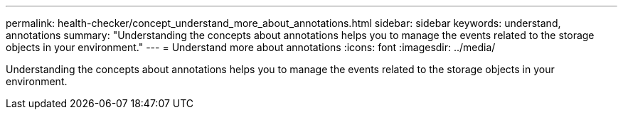 ---
permalink: health-checker/concept_understand_more_about_annotations.html
sidebar: sidebar
keywords: understand, annotations
summary: "Understanding the concepts about annotations helps you to manage the events related to the storage objects in your environment."
---
= Understand more about annotations
:icons: font
:imagesdir: ../media/

[.lead]
Understanding the concepts about annotations helps you to manage the events related to the storage objects in your environment.
// 2025-6-10, ONTAPDOC-133